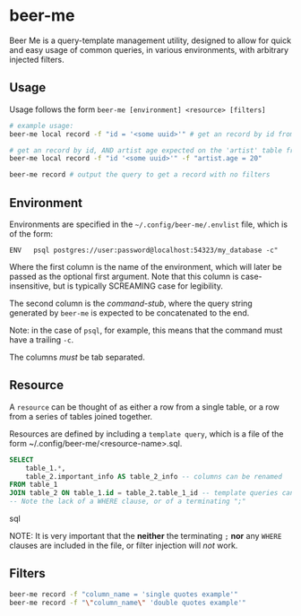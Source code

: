 * beer-me

Beer Me is a query-template management utility, designed to allow for quick and easy usage
of common queries, in various environments, with arbitrary injected filters.

** Usage
Usage follows the form =beer-me [environment] <resource> [filters]=

#+begin_src bash
  # example usage:
  beer-me local record -f "id = '<some uuid>'" # get an record by id from the 'local' environment/db

  # get an record by id, AND artist age expected on the 'artist' table from the  env/db
  beer-me local record -f "id '<some uuid>'" -f "artist.age = 20"

  beer-me record # output the query to get a record with no filters
#+end_src


** Environment
Environments are specified in the =~/.config/beer-me/.envlist= file, which is of the form:
#+begin_src
  ENV	psql postgres://user:password@localhost:54323/my_database -c"
#+end_src

Where the first column is the name of the environment, which will later be passed as the optional first argument.
Note that this column is case-insensitive, but is typically SCREAMING case for legibility.

The second column is the /command-stub/, where the query string generated by =beer-me=
is expected to be concatenated to the end.

Note: in the case of =psql=, for example, this means that the command must have a trailing =-c=.

The columns /must/ be tab separated.

** Resource
A =resource= can be thought of as either a row from a single table,
or a row from a series of tables joined together.

Resources are defined by including a ~template query~,  which is a file of the form
~/.config/beer-me/<resource-name>.sql.

#+begin_src sql
SELECT
    table_1.*,
    table_2.important_info AS table_2_info -- columns can be renamed
FROM table_1
JOIN table_2 ON table_1.id = table_2.table_1_id -- template queries can include joins
-- Note the lack of a WHERE clause, or of a terminating ";"
#+end_src sql

NOTE:
It is very important that the *neither* the terminating =;= *nor* any =WHERE= clauses
are included in the file, or filter injection will /not/ work.

** Filters
#+begin_src bash
  beer-me record -f "column_name = 'single quotes example'"
  beer-me record -f "\"column_name\" 'double quotes example'"
#+end_src
